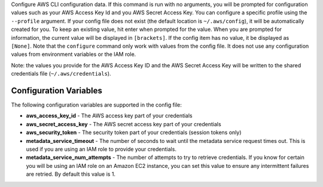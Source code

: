 Configure AWS CLI configuration data.  If this command is run with no
arguments, you will be prompted for configuration values such as your AWS
Access Key Id and you AWS Secret Access Key.  You can configure a specific
profile using the ``--profile`` argument.  If your config file does not exist
(the default location is ``~/.aws/config``), it will be automatically created
for you.  To keep an existing value, hit enter when prompted for the value.
When you are prompted for information, the current value will be displayed in
``[brackets]``.  If the config item has no value, it be displayed as
``[None]``.  Note that the ``configure`` command only work with values from the
config file.  It does not use any configuration values from environment
variables or the IAM role.

Note: the values you provide for the AWS Access Key ID and the AWS Secret
Access Key will be written to the shared credentials file
(``~/.aws/credentials``).


=======================
Configuration Variables
=======================

The following configuration variables are supported in the config file:

* **aws_access_key_id** - The AWS access key part of your credentials
* **aws_secret_access_key** - The AWS secret access key part of your credentials
* **aws_security_token** - The security token part of your credentials (session tokens only)
* **metadata_service_timeout** - The number of seconds to wait until the metadata service
  request times out.  This is used if you are using an IAM role to provide
  your credentials.
* **metadata_service_num_attempts** - The number of attempts to try to retrieve
  credentials.  If you know for certain you will be using an IAM role on an
  Amazon EC2 instance, you can set this value to ensure any intermittent
  failures are retried.  By default this value is 1.
